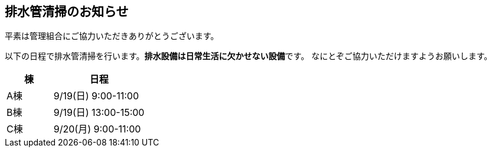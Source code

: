 == 排水管清掃のお知らせ

平素は管理組合にご協力いただきありがとうございます。

以下の日程で排水管清掃を行います。**排水設備は日常生活に欠かせない設備**です。
なにとぞご協力いただけますようお願いします。

[cols="^1, 2", options="header"]
|====
| 棟  | 日程
| A棟 | 9/19(日) 9:00-11:00 
| B棟 | 9/19(日) 13:00-15:00 
| C棟 | 9/20(月) 9:00-11:00 
|====
